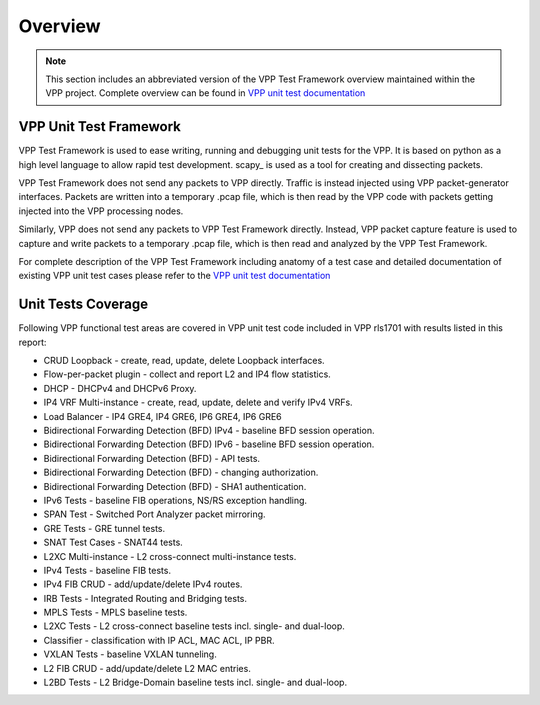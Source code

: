 Overview
========

.. note::

    This section includes an abbreviated version of the VPP Test Framework
    overview maintained within the VPP project. Complete overview can be found
    in `VPP unit test documentation <link>`_

VPP Unit Test Framework
-----------------------

VPP Test Framework is used to ease writing, running and debugging unit tests
for the VPP. It is based on python as a high level language to  allow rapid
test development. scapy_ is used as a tool for creating and dissecting
packets.

VPP Test Framework does not send any packets to VPP directly. Traffic is
instead injected using VPP packet-generator interfaces. Packets are written
into a temporary .pcap file, which is then read by the VPP code with packets
getting injected into the VPP processing nodes.

Similarly, VPP does not send any packets to VPP Test Framework directly.
Instead, VPP packet capture feature is used to capture and write packets to a
temporary .pcap file, which is then read and analyzed by the VPP Test
Framework.

For complete description of the VPP Test Framework including anatomy of a test
case and detailed documentation of existing VPP unit test cases please refer
to the `VPP unit test documentation <link>`_

Unit Tests Coverage
-------------------

Following VPP functional test areas are covered in VPP unit test code included
in VPP rls1701 with results listed in this report:

- CRUD Loopback - create, read, update, delete Loopback interfaces.
- Flow-per-packet plugin - collect and report L2 and IP4 flow statistics.
- DHCP - DHCPv4 and DHCPv6 Proxy.
- IP4 VRF Multi-instance - create, read, update, delete and verify IPv4 VRFs.
- Load Balancer - IP4 GRE4, IP4 GRE6, IP6 GRE4, IP6 GRE6
- Bidirectional Forwarding Detection (BFD) IPv4 - baseline BFD session operation.
- Bidirectional Forwarding Detection (BFD) IPv6 - baseline BFD session operation.
- Bidirectional Forwarding Detection (BFD) - API tests.
- Bidirectional Forwarding Detection (BFD) - changing authorization.
- Bidirectional Forwarding Detection (BFD) - SHA1 authentication.
- IPv6 Tests - baseline FIB operations, NS/RS exception handling.
- SPAN Test - Switched Port Analyzer packet mirroring.
- GRE Tests - GRE tunnel tests.
- SNAT Test Cases - SNAT44 tests.
- L2XC Multi-instance - L2 cross-connect multi-instance tests.
- IPv4 Tests - baseline FIB tests.
- IPv4 FIB CRUD - add/update/delete IPv4 routes.
- IRB Tests - Integrated Routing and Bridging tests.
- MPLS Tests - MPLS baseline tests.
- L2XC Tests - L2 cross-connect baseline tests incl. single- and dual-loop.
- Classifier - classification with IP ACL, MAC ACL, IP PBR.
- VXLAN Tests - baseline VXLAN tunneling.
- L2 FIB CRUD - add/update/delete L2 MAC entries.
- L2BD Tests - L2 Bridge-Domain baseline tests incl. single- and dual-loop.

